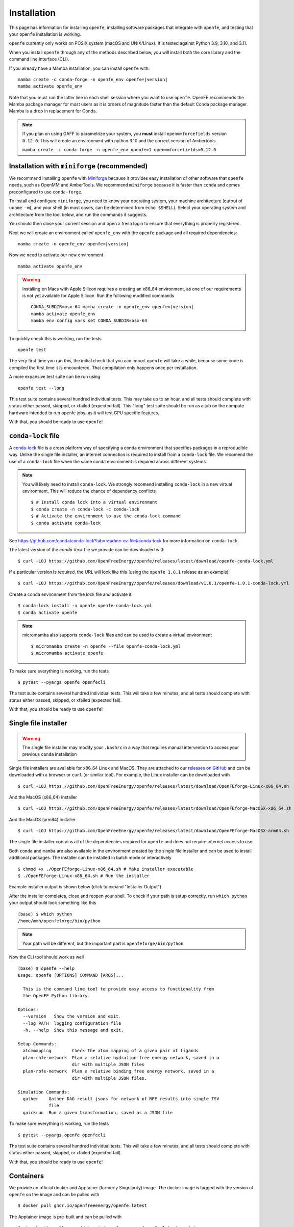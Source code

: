 Installation
============

This page has information for installing ``openfe``, installing software
packages that integrate with ``openfe``, and testing that your ``openfe``
installation is working.

``openfe`` currently only works on POSIX system (macOS and UNIX/Linux). It
is tested against Python 3.9, 3.10, and 3.11.

When you install ``openfe`` through any of the methods described below, you
will install both the core library and the command line interface (CLI). 

If you already have a Mamba installation, you can install ``openfe`` with:

.. parsed-literal::

  mamba create -c conda-forge -n openfe_env openfe=\ |version|
  mamba activate openfe_env

Note that you must run the latter line in each shell session where you want to use ``openfe``. OpenFE recommends the Mamba package manager for most users as it is orders of magnitude faster than the default Conda package manager. Mamba is a drop in replacement for Conda.

.. note::
   If you plan on using GAFF to parametrize your system, you **must** install ``openmmforcefields`` version ``0.12.0``.
   This will create an environment with python 3.10 and the correct version of Ambertools.

   ``mamba create -c conda-forge -n openfe_env openfe=1 openmmforcefields=0.12.0``

Installation with ``miniforge`` (recommended)
----------------------------------------------

.. _Miniforge: https://github.com/conda-forge/miniforge?tab=readme-ov-file#miniforge

We recommend installing ``openfe`` with `Miniforge`_ because it provides easy
installation of other software that ``openfe`` needs, such as OpenMM and
AmberTools. We recommend ``miniforge`` because it is faster than ``conda`` and
comes preconfigured to use ``conda-forge``.

To install and configure ``miniforge``, you need to know your operating
system, your machine architecture (output of ``uname -m``), and your shell
(in most cases, can be determined from ``echo $SHELL``). Select
your operating system and architecture from the tool below, and run the
commands it suggests.

.. raw:: html

    <select id="miniforge-os" onchange="javascript: setArchitectureOptions(this.options[this.selectedIndex].value)">
        <option value="Linux">Linux</option>
        <option value="MacOSX">macOS</option>
    </select>
    <select id="miniforge-architecture" onchange="updateInstructions()">
    </select>
    <select id="miniforge-shell" onchange="updateInstructions()">
        <option value="bash">bash</option>
        <option value="zsh">zsh</option>
        <option value="tcsh">tcsh</option>
        <option value="fish">fish</option>
        <option value="xonsh">xonsh</option>
    </select>
    <br />
    <pre><span id="miniforge-curl-install"></span></pre>
    <script>
      function setArchitectureOptions(os) {
          let options = {
              "MacOSX": [
                  ["x86_64", ""],
                  ["arm64", " (Apple Silicon)"]
              ],
              "Linux": [
                  ["x86_64", " (amd64)"],
                  ["aarch64", " (arm64)"],
                  ["ppc64le", " (POWER8/9)"]
              ]
          };
          choices = options[os];
          let htmlString = ""
          for (const [val, extra] of choices) {
              htmlString += `<option value="${val}">${val}${extra}</option>`;
          }
          let arch = document.getElementById("miniforge-architecture");
          arch.innerHTML = htmlString
          updateInstructions()
      }

      function updateInstructions() {
          let cmd = document.getElementById("miniforge-curl-install");
          let osElem = document.getElementById("miniforge-os");
          let archElem = document.getElementById("miniforge-architecture");
          let shellElem = document.getElementById("miniforge-shell");
          let os = osElem[osElem.selectedIndex].value;
          let arch = archElem[archElem.selectedIndex].value;
          let shell = shellElem[shellElem.selectedIndex].value;
          let filename = "Miniforge3-" + os + "-" + arch + ".sh"
          let cmdArr = [
              (
                  "curl -OL https://github.com/conda-forge/miniforge/"
                  + "releases/latest/download/" + filename
              ),
              "sh " + filename + " -b",
              "~/miniforge3/bin/mamba init " + shell,
              "rm -f " + filename,
          ]
          cmd.innerHTML = cmdArr.join("\n")
      }

      setArchitectureOptions("Linux");  // default
    </script>

You should then close your current session and open a fresh login to ensure
that everything is properly registered.

Next we will create an environment called ``openfe_env`` with the ``openfe`` package and all required dependencies:

.. parsed-literal::

  mamba create -n openfe_env openfe=\ |version|

Now we need to activate our new environment ::

  mamba activate openfe_env


.. warning::

   Installing on Macs with Apple Silicon requires a creating an x86_64
   environment, as one of our requirements is not yet available for Apple
   Silicon. Run the following modified commands

   .. parsed-literal:: 

      CONDA_SUBDIR=osx-64 mamba create -n openfe_env openfe=\ |version|
      mamba activate openfe_env
      mamba env config vars set CONDA_SUBDIR=osx-64

To quickly check this is working, run the tests ::

  openfe test

The very first time you run this, the
initial check that you can import ``openfe`` will take a while, because some
code is compiled the first time it is encountered. That compilation only
happens once per installation.
  
A more expansive test suite can be run using ::

  openfe test --long
  
This test suite contains several hundred individual tests. This may take up to
an hour, and all tests should complete with status either passed,
skipped, or xfailed (expected fail).
This "long" test suite should be run as a job on the compute
hardware intended to run openfe jobs, as it will test GPU specific features.

With that, you should be ready to use ``openfe``!

``conda-lock`` file
-------------------

.. _conda-lock: https://github.com/conda/conda-lock?tab=readme-ov-file#conda-lock

A `conda-lock`_ file is a cross platform way of specifying a conda environment that specifies packages in a reproducible way.
Unlike the single file installer, an internet connection is required to install from a ``conda-lock`` file.
We recomend the use of a ``conda-lock`` file when the same conda environment is required across different systems.


.. note::

   You will likely need to install ``conda-lock``.
   We strongly recomend installing ``conda-lock`` in a new virtual environment.
   This will reduce the chance of dependency conflicts ::

       $ # Install conda lock into a virtual environment
       $ conda create -n conda-lock -c conda-lock
       $ # Activate the environment to use the conda-lock command
       $ conda activate conda-lock

See https://github.com/conda/conda-lock?tab=readme-ov-file#conda-lock for more information on ``conda-lock``.

The latest version of the `conda-lock` file we provide can be downloaded with ::

  $ curl -LOJ https://github.com/OpenFreeEnergy/openfe/releases/latest/download/openfe-conda-lock.yml 

If a particular version is required, the URL will look like this (using the ``openfe 1.0.1`` release as an example) ::

  $ curl -LOJ https://github.com/OpenFreeEnergy/openfe/releases/download/v1.0.1/openfe-1.0.1-conda-lock.yml

Create a conda environment from the lock file and activate it::

  $ conda-lock install -n openfe openfe-conda-lock.yml
  $ conda activate openfe

.. note::

   micromamba also supports ``conda-lock`` files and can be used to create a virtual environment ::

       $ micromamba create -n openfe --file openfe-conda-lock.yml
       $ micromamba activate openfe

To make sure everything is working, run the tests ::

  $ pytest --pyargs openfe openfecli

The test suite contains several hundred individual tests. This will take a
few minutes, and all tests should complete with status either passed,
skipped, or xfailed (expected fail).
  
With that, you should be ready to use ``openfe``!

Single file installer
---------------------

.. warning::

   The single file installer may modify your ``.bashrc`` in a way that requires manual intervention to access your previous ``conda`` installation 

.. _releases on GitHub: https://github.com/OpenFreeEnergy/openfe/releases

Single file installers are available for x86_64 Linux and MacOS. 
They are attached to our `releases on GitHub`_ and can be downloaded with a browser or ``curl`` (or similar tool).
For example, the Linux installer can be downloaded with ::

  $ curl -LOJ https://github.com/OpenFreeEnergy/openfe/releases/latest/download/OpenFEforge-Linux-x86_64.sh

And the MacOS (x86_64) installer ::

  $ curl -LOJ https://github.com/OpenFreeEnergy/openfe/releases/latest/download/OpenFEforge-MacOSX-x86_64.sh

And the MacOS (arm64) installer ::

  $ curl -LOJ https://github.com/OpenFreeEnergy/openfe/releases/latest/download/OpenFEforge-MacOSX-arm64.sh

The single file installer contains all of the dependencies required for ``openfe`` and does not require internet access to use.

Both ``conda`` and ``mamba`` are also available in the environment created by the single file installer and can be used to install additional packages.
The installer can be installed in batch mode or interactively  ::
  
  $ chmod +x ./OpenFEforge-Linux-x86_64.sh # Make installer executable
  $ ./OpenFEforge-Linux-x86_64.sh # Run the installer

Example installer output is shown below (click to expand "Installer Output")

.. collapse:: Installer Output

  .. code-block::
  
      Welcome to OpenFEforge 0.7.4
    
      In order to continue the installation process, please review the license
      agreement.
      Please, press ENTER to continue
      >>>
      MIT License
    
      Copyright (c) 2022 OpenFreeEnergy
      
      Permission is hereby granted, free of charge, to any person obtaining a copy
      of this software and associated documentation files (the "Software"), to deal
      in the Software without restriction, including without limitation the rights
      to use, copy, modify, merge, publish, distribute, sublicense, and/or sell
      copies of the Software, and to permit persons to whom the Software is
      furnished to do so, subject to the following conditions:
      
      The above copyright notice and this permission notice shall be included in all
      copies or substantial portions of the Software.
      
      THE SOFTWARE IS PROVIDED "AS IS", WITHOUT WARRANTY OF ANY KIND, EXPRESS OR
      IMPLIED, INCLUDING BUT NOT LIMITED TO THE WARRANTIES OF MERCHANTABILITY,
      FITNESS FOR A PARTICULAR PURPOSE AND NONINFRINGEMENT. IN NO EVENT SHALL THE
      AUTHORS OR COPYRIGHT HOLDERS BE LIABLE FOR ANY CLAIM, DAMAGES OR OTHER
      LIABILITY, WHETHER IN AN ACTION OF CONTRACT, TORT OR OTHERWISE, ARISING FROM,
      OUT OF OR IN CONNECTION WITH THE SOFTWARE OR THE USE OR OTHER DEALINGS IN THE
      SOFTWARE.
      
      
      Do you accept the license terms? [yes|no]
      [no] >>> yes
  
  .. note:: 
     The install location will be different when you run the installer.
  
  .. code-block::
    
      OpenFEforge will now be installed into this location:
      /home/mmh/openfeforge
    
      - Press ENTER to confirm the location
      - Press CTRL-C to abort the installation
      - Or specify a different location below
    
      [/home/mmh/openfeforge] >>>
      PREFIX=/home/mmh/openfeforge
      Unpacking payload ...
      
      Installing base environment...
      
      
      Downloading and Extracting Packages
      
      
      Downloading and Extracting Packages
      
      Preparing transaction: done
      Executing transaction: \ By downloading and using the CUDA Toolkit conda packages, you accept the terms and conditions of the CUDA End User License Agreement (EULA): https://docs.nvidia.com/cuda/eula/index.html
      
      | Enabling notebook extension jupyter-js-widgets/extension...
            - Validating: OK
      
      done
      installation finished.
      Do you wish the installer to initialize OpenFEforge
      by running conda init? [yes|no]
      [no] >>> yes
      no change     /home/mmh/openfeforge/condabin/conda
      no change     /home/mmh/openfeforge/bin/conda
      no change     /home/mmh/openfeforge/bin/conda-env
      no change     /home/mmh/openfeforge/bin/activate
      no change     /home/mmh/openfeforge/bin/deactivate
      no change     /home/mmh/openfeforge/etc/profile.d/conda.sh
      no change     /home/mmh/openfeforge/etc/fish/conf.d/conda.fish
      no change     /home/mmh/openfeforge/shell/condabin/Conda.psm1
      no change     /home/mmh/openfeforge/shell/condabin/conda-hook.ps1
      no change     /home/mmh/openfeforge/lib/python3.9/site-packages/xontrib/conda.xsh
      no change     /home/mmh/openfeforge/etc/profile.d/conda.csh
      modified      /home/mmh/.bashrc
      
      ==> For changes to take effect, close and re-open your current shell. <==
      
      
                        __    __    __    __
                       /  \  /  \  /  \  /  \
                      /    \/    \/    \/    \
      ███████████████/  /██/  /██/  /██/  /████████████████████████
                    /  / \   / \   / \   / \  \____
                   /  /   \_/   \_/   \_/   \    o \__,
                  / _/                       \_____/  `
                  |/
              ███╗   ███╗ █████╗ ███╗   ███╗██████╗  █████╗
              ████╗ ████║██╔══██╗████╗ ████║██╔══██╗██╔══██╗
              ██╔████╔██║███████║██╔████╔██║██████╔╝███████║
              ██║╚██╔╝██║██╔══██║██║╚██╔╝██║██╔══██╗██╔══██║
              ██║ ╚═╝ ██║██║  ██║██║ ╚═╝ ██║██████╔╝██║  ██║
              ╚═╝     ╚═╝╚═╝  ╚═╝╚═╝     ╚═╝╚═════╝ ╚═╝  ╚═╝
      
              mamba (1.4.2) supported by @QuantStack
      
              GitHub:  https://github.com/mamba-org/mamba
              Twitter: https://twitter.com/QuantStack
      
      █████████████████████████████████████████████████████████████
      
      no change     /home/mmh/openfeforge/condabin/conda
      no change     /home/mmh/openfeforge/bin/conda
      no change     /home/mmh/openfeforge/bin/conda-env
      no change     /home/mmh/openfeforge/bin/activate
      no change     /home/mmh/openfeforge/bin/deactivate
      no change     /home/mmh/openfeforge/etc/profile.d/conda.sh
      no change     /home/mmh/openfeforge/etc/fish/conf.d/conda.fish
      no change     /home/mmh/openfeforge/shell/condabin/Conda.psm1
      no change     /home/mmh/openfeforge/shell/condabin/conda-hook.ps1
      no change     /home/mmh/openfeforge/lib/python3.9/site-packages/xontrib/conda.xsh
      no change     /home/mmh/openfeforge/etc/profile.d/conda.csh
      no change     /home/mmh/.bashrc
      No action taken.
      Added mamba to /home/mmh/.bashrc
      
      ==> For changes to take effect, close and re-open your current shell. <==
      
      If you'd prefer that conda's base environment not be activated on startup,
         set the auto_activate_base parameter to false:
      
      conda config --set auto_activate_base false
      
      Thank you for installing OpenFEforge!

After the installer completes, close and reopen your shell. 
To check if your path is setup correctly, run ``which python`` your output should look something like this ::

   (base) $ which python
   /home/mmh/openfeforge/bin/python

.. note::
   Your path will be different, but the important part is ``openfeforge/bin/python``

Now the CLI tool should work as well ::

   (base) $ openfe --help
   Usage: openfe [OPTIONS] COMMAND [ARGS]...
   
     This is the command line tool to provide easy access to functionality from
     the OpenFE Python library.
   
   Options:
     --version   Show the version and exit.
     --log PATH  logging configuration file
     -h, --help  Show this message and exit.
   
   Setup Commands:
     atommapping        Check the atom mapping of a given pair of ligands
     plan-rhfe-network  Plan a relative hydration free energy network, saved in a
                        dir with multiple JSON files
     plan-rbfe-network  Plan a relative binding free energy network, saved in a
                        dir with multiple JSON files.
   
   Simulation Commands:
     gather    Gather DAG result jsons for network of RFE results into single TSV
               file
     quickrun  Run a given transformation, saved as a JSON file

To make sure everything is working, run the tests ::

  $ pytest --pyargs openfe openfecli

The test suite contains several hundred individual tests. This will take a
few minutes, and all tests should complete with status either passed,
skipped, or xfailed (expected fail).
  
With that, you should be ready to use ``openfe``!


Containers
----------

We provide an official docker and Apptainer (formerly Singularity) image.
The docker image is tagged with the version of ``openfe`` on the image and can be pulled with ::

  $ docker pull ghcr.io/openfreeenergy/openfe:latest

The Apptainer image is pre-built and can be pulled with ::

  $ singularity pull oras://ghcr.io/openfreeenergy/openfe:latest-apptainer

.. warning::

   For production use, we recommend using version tags to prevent disruptions in workflows e.g.
   
   .. parsed-literal::

     $ docker pull ghcr.io/openfreeenergy/openfe:\ |version|
     $ singularity pull oras://ghcr.io/openfreeenergy/openfe:\ |version|-apptainer

We recommend testing the container to ensure that it can access a GPU (if desired).
This can be done with the following command ::

  $ singularity run --nv openfe_latest-apptainer.sif python -m openmm.testInstallation
  
  OpenMM Version: 8.0
  Git Revision: a7800059645f4471f4b91c21e742fe5aa4513cda

  There are 3 Platforms available:

  1 Reference - Successfully computed forces
  2 CPU - Successfully computed forces
  3 CUDA - Successfully computed forces

  Median difference in forces between platforms:

  Reference vs. CPU: 6.29328e-06
  Reference vs. CUDA: 6.7337e-06
  CPU vs. CUDA: 7.44698e-07

  All differences are within tolerance.

The ``--nv`` flag is required for the Apptainer image to access the GPU on the host.
Your output may produce different values for the forces, but should list the CUDA platform if everything is working properly. 

You can access the ``openfe`` CLI from the Singularity image with ::

  $ singularity run --nv openfe_latest-apptainer.sif openfe --help

To make sure everything is working, run the tests ::

  $ singularity run --nv openfe_latest-apptainer.sif pytest --pyargs openfe openfecli

The test suite contains several hundred individual tests. This will take a
few minutes, and all tests should complete with status either passed,
skipped, or xfailed (expected fail).
  
With that, you should be ready to use ``openfe``!

Developer install
-----------------

If you're going to be developing for ``openfe``, you will want an
installation where your changes to the code are immediately reflected in the
functionality. This is called a "developer" or "editable" installation.

Getting a developer installation for ``openfe`` first installing the
requirements, and then creating the editable installation. We recommend
doing that with ``mamba`` using the following procedure:

First, clone the ``openfe`` repository, and switch into its root directory::

  $ git clone https://github.com/OpenFreeEnergy/openfe.git
  $ cd openfe

Next create a ``conda`` environment containing the requirements from the
specification in that directory::

  $ mamba create -f environment.yml

Then activate the ``openfe`` environment with::

  $ mamba activate openfe_env

Finally, create the editable installation::

  $ python -m pip install --no-deps -e .

Note the ``.`` at the end of that command, which indicates the current
directory.

Optional dependencies
---------------------

Certain functionalities are only available if you also install other,
optional packages.

* **perses tools**: To use perses, you need to install perses and OpenEye,
  and you need a valid OpenEye license. To install both packages, use::

    $ mamba install -c openeye perses openeye-toolkits

HPC Environments
----------------

When using High Performance Computing resources, jobs are typically submitted to a queue from a "login node" and then run at a later time, often on different hardware and in a different software environment.
This can complicate installation as getting something working on the login node does not guarantee it will work in the job.
We recommend using `Apptainer (formerly Singularity) <https://apptainer.org/>`_ when running ``openfe`` workflows in HPC environments.
This images provide a software environment that is isolated from the host which can make workflow execution easier to setup and more reproducible.
See our guide on :ref:`containers <installation:containers>` for how to get started using Apptainer/Singularity.

.. _installation:mamba_hpc:

``mamba`` in HPC Environments
~~~~~~~~~~~~~~~~~~~~~~~~~~~~~~~~~~

.. _virtual packages: https://docs.conda.io/projects/conda/en/latest/user-guide/tasks/manage-virtual.html#managing-virtual-packages

We recommend using a :ref:`container <installation:containers>` to install ``openfe`` in HPC environments.
Nonetheless, ``openfe`` can be installed via Conda Forge on these environments also.
Conda Forge distributes its own CUDA binaries for interfacing with the GPU, rather than use the host drivers.
``conda``, ``mamba`` and ``micromamba`` all use `virtual packages`_ to detect and specify which version of CUDA should be installed.
This is a common point of difference in hardware between the login and job nodes in an HPC environment.
For example, on a login node where there likely is not a GPU or a CUDA environment, ``mamba info`` may produce output that looks like this ::

  $ mamba info

              mamba version : 1.5.1
         active environment : base
        active env location : /lila/home/henrym3/mamba/envs/QA-openfe-0.14.0
                shell level : 1
           user config file : /home/henrym3/.condarc
     populated config files : /lila/home/henrym3/.condarc
              conda version : 23.7.4
        conda-build version : not installed
             python version : 3.11.5.final.0
           virtual packages : __archspec=1=x86_64
                              __glibc=2.17=0
                              __linux=3.10.0=0
                              __unix=0=0
           base environment : /lila/home/henrym3/mamba/envs/QA-openfe-0.14.0  (writable)
          conda av data dir : /lila/home/henrym3/mamba/envs/QA-openfe-0.14.0/etc/conda
      conda av metadata url : None
               channel URLs : https://conda.anaconda.org/conda-forge/linux-64
                              https://conda.anaconda.org/conda-forge/noarch
              package cache : /lila/home/henrym3/mamba/envs/QA-openfe-0.14.0/pkgs
                              /home/henrym3/.conda/pkgs
           envs directories : /lila/home/henrym3/mamba/envs/QA-openfe-0.14.0/envs
                              /home/henrym3/.conda/envs
                   platform : linux-64
                 user-agent : conda/23.7.4 requests/2.31.0 CPython/3.11.5 Linux/3.10.0-957.12.2.el7.x86_64 centos/7.6.1810 glibc/2.17
                    UID:GID : 1987:3008
                 netrc file : None
               offline mode : False

Now if we run the same command on a HPC node that has a GPU ::

  $ mamba info
    
                mamba version : 1.5.1
         active environment : base
        active env location : /lila/home/henrym3/mamba/envs/QA-openfe-0.14.0
                shell level : 1
           user config file : /home/henrym3/.condarc
     populated config files : /lila/home/henrym3/.condarc
              conda version : 23.7.4
        conda-build version : not installed
             python version : 3.11.5.final.0
           virtual packages : __archspec=1=x86_64
                              __cuda=11.7=0
                              __glibc=2.17=0
                              __linux=3.10.0=0
                              __unix=0=0
           base environment : /lila/home/henrym3/mamba/envs/QA-openfe-0.14.0  (writable)
          conda av data dir : /lila/home/henrym3/mamba/envs/QA-openfe-0.14.0/etc/conda
      conda av metadata url : None
               channel URLs : https://conda.anaconda.org/conda-forge/linux-64
                              https://conda.anaconda.org/conda-forge/noarch
              package cache : /lila/home/henrym3/mamba/envs/QA-openfe-0.14.0/pkgs
                              /home/henrym3/.conda/pkgs
           envs directories : /lila/home/henrym3/mamba/envs/QA-openfe-0.14.0/envs
                              /home/henrym3/.conda/envs
                   platform : linux-64
                 user-agent : conda/23.7.4 requests/2.31.0 CPython/3.11.5 Linux/3.10.0-1160.45.1.el7.x86_64 centos/7.9.2009 glibc/2.17
                    UID:GID : 1987:3008
                 netrc file : None
               offline mode : False


We can see that there is a virtual package ``__cuda=11.7=0``.
This means that if we run a ``mamba install`` command on a node with a GPU, the solver will install the correct version of the ``cudatoolkit``.
However, if we ran the same command on the login node, the solver may install the wrong version of the ``cudatoolkit``, or depending on how the Conda packages are setup, a CPU only version of the package.
We can control the virtual package with the environmental variable ``CONDA_OVERRIDE_CUDA``.

In order to determine the correct ``cudatoolkit`` version, we recommend connecting to the node where the simulation will be executed and run ``nvidia-smi``.
For example ::

  $ nvidia-smi
  Tue Jun 13 17:47:11 2023
  +-----------------------------------------------------------------------------+
  | NVIDIA-SMI 515.43.04    Driver Version: 515.43.04    CUDA Version: 11.7     |
  |-------------------------------+----------------------+----------------------+
  | GPU  Name        Persistence-M| Bus-Id        Disp.A | Volatile Uncorr. ECC |
  | Fan  Temp  Perf  Pwr:Usage/Cap|         Memory-Usage | GPU-Util  Compute M. |
  |                               |                      |               MIG M. |
  |===============================+======================+======================|
  |   0  NVIDIA A40          On   | 00000000:65:00.0 Off |                    0 |
  |  0%   30C    P8    32W / 300W |      0MiB / 46068MiB |      0%      Default |
  |                               |                      |                  N/A |
  +-------------------------------+----------------------+----------------------+

  +-----------------------------------------------------------------------------+
  | Processes:                                                                  |
  |  GPU   GI   CI        PID   Type   Process name                  GPU Memory |
  |        ID   ID                                                   Usage      |
  |=============================================================================|
  |  No running processes found                                                 |
  +-----------------------------------------------------------------------------+

in this output of ``nvidia-smi`` we can see in the upper right of the output ``CUDA Version: 11.7`` which means the installed driver will support a ``cudatoolkit`` version up to ``11.7``

So on the login node, we can run ``CONDA_OVERRIDE_CUDA=11.7 mamba info`` and see that the "correct" virtual CUDA is listed.
For example, to install a version of ``openfe`` which is compatible with ``cudatoolkit 11.7``, run:

.. parsed-literal::

  $ CONDA_OVERRIDE_CUDA=11.7 mamba create -n openfe_env openfe=\ |version|

Troubleshooting Your Installation
---------------------------------

We provide a script that you can run locally to assist in troubleshooting errors.
The script does not upload any information and the output may be inspected before the output is sent to us.
We recommend running the script in the same environment where the error was observed.
For example, if you had an error when creating a system on your local workstation, run the script locally with the same conda environment active as when the error occurred.
If the error occurred when running the job on an HPC resource, then run the script (ideally) on the same node where the problem occurred. 
This helps to debug issues such as a CUDA and NVIDIA driver mismatch (which would be impossible to diagnose if the script was run on a login node without a GPU).

The script is available here: https://github.com/OpenFreeEnergy/openfe/blob/main/devtools/debug_openmm.sh
For your convenience, this command will download the script and save the output as ``debug.log``

.. parsed-literal::


  $ bash -c "$(curl -Ls https://raw.githubusercontent.com/OpenFreeEnergy/openfe/main/devtools/debug_openmm.sh)" | tee -a debug.log

The output of the script will also be printed to standard out as it is executed.
While no sensitive information is extracted, it is good practice to review the output before sending it or posting it to ensure that nothing needs to be redacted.
For example, if your python path was ``/data/SECRET_COMPOUND_NAME/python`` then that would show up in ``debug.log``.

 
Common Errors
-------------

openmm.OpenMMException: Error loading CUDA module: CUDA_ERROR_UNSUPPORTED_PTX_VERSION (222)
  This error likely means that the CUDA version that ``openmm`` was built with is incompatible with the CUDA driver.
  Try re-making the environment while specifying the correct CUDA toolkit version for your hardware and driver.
  See :ref:`installation:mamba_hpc` for more details.


Supported Hardware
------------------

We currently support the following CPU architectures:

* ``linux-64`` 
* ``osx-64``
* ``osx-arm64``

For simulation preparation, any supported platform is suitable.
We test our software regularly by performing vacuum transformations on ``linux-64`` using the OpenMM CUDA platform.
While OpenMM supports OpenCL, we do not regularly test that platform (the CUDA platform is more performant) so we do not recomend using that platform without performing your own verification of correctness.
For production use, we recomend the ``linux-64`` platform with NVIDIA GPUs for optimal performance.
When using an OpenMM based protocol on NVIDIA GPUs, we recomend driver version ``525.60.13`` or greater.
The minimum driver version required when installing from conda-forge is ``450.36.06``, but newer versions of OpenMM may not support that driver version as CUDA 11 will be removed the build matrix.
